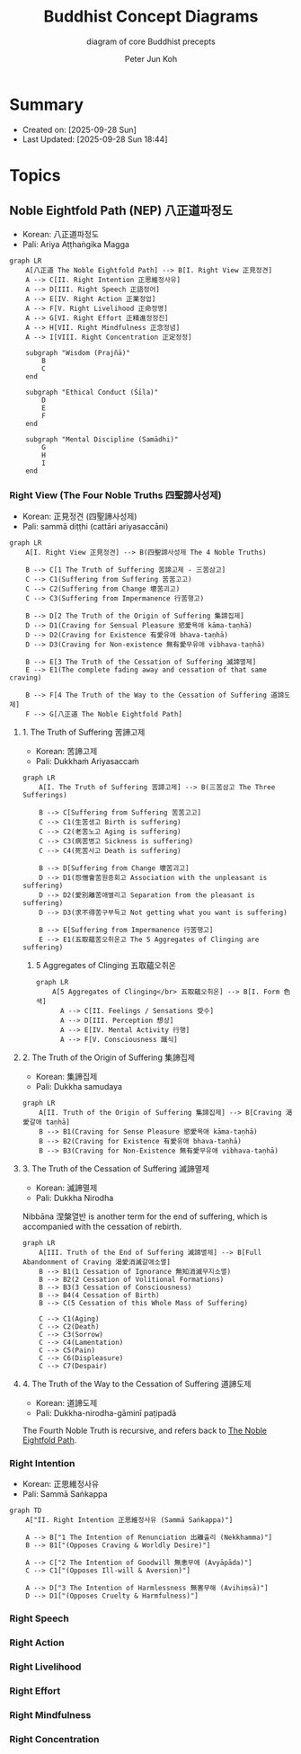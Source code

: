 #+TITLE: Buddhist Concept Diagrams
#+SUBTITLE: diagram of core Buddhist precepts
#+AUTHOR: Peter Jun Koh
#+EMAIL: gopeterjun@naver.com
#+DESCRIPTION: Noble Eightfold Path, Four Noble Truths, dharma
#+LANGUAGE: en, ko

* Summary

- Created on: [2025-09-28 Sun]
- Last Updated: [2025-09-28 Sun 18:44]

* Topics

** Noble Eightfold Path (NEP) 八正道파정도
:PROPERTIES:
:ID:       9f9b1816-755b-4945-9d2e-7da15e8f9421
:END:

- Korean: 八正道파정도
- Pali: Ariya Aṭṭhaṅgika Magga

#+begin_src mermaid :file image/paljeongdo.png
  graph LR
      A[八正道 The Noble Eightfold Path] --> B[I. Right View 正見정견]
      A --> C[II. Right Intention 正思維정사유]
      A --> D[III. Right Speech 正語정어]
      A --> E[IV. Right Action 正業정업]
      A --> F[V. Right Livelihood 正命정명]
      A --> G[VI. Right Effort 正精進정정진]
      A --> H[VII. Right Mindfulness 正念정념]
      A --> I[VIII. Right Concentration 正定정정]

      subgraph "Wisdom (Prajñā)"
          B
          C
      end

      subgraph "Ethical Conduct (Śīla)"
          D
          E
          F
      end

      subgraph "Mental Discipline (Samādhi)"
          G
          H
          I
      end
#+end_src

#+RESULTS:
[[file:image/paljeongdo.png]]

*** Right View (The Four Noble Truths 四聖諦사성제)

- Korean: 正見정견 (四聖諦사성제)
- Pali: sammā diṭṭhi (cattāri ariyasaccāni)

#+begin_src mermaid :file image/saseongjae.png
  graph LR
      A[I. Right View 正見정견] --> B(四聖諦사성제 The 4 Noble Truths)

      B --> C[1 The Truth of Suffering 苦諦고제 - 三苦삼고]
      C --> C1(Suffering from Suffering 苦苦고고)
      C --> C2(Suffering from Change 壞苦괴고)
      C --> C3(Suffering from Impermanence 行苦행고)

      B --> D[2 The Truth of the Origin of Suffering 集諦집제]
      D --> D1(Craving for Sensual Pleasure 慾愛욕애 kāma-taṇhā)
      D --> D2(Craving for Existence 有愛유애 bhava-taṇhā)
      D --> D3(Craving for Non-existence 無有愛무유애 vibhava-taṇhā)

      B --> E[3 The Truth of the Cessation of Suffering 滅諦멸제]
      E --> E1(The complete fading away and cessation of that same craving)

      B --> F[4 The Truth of the Way to the Cessation of Suffering 道諦도제]
      F --> G[八正道 The Noble Eightfold Path]
#+end_src

#+RESULTS:
[[file:image/saseongjae.png]]

**** 1. The Truth of Suffering 苦諦고제

- Korean: 苦諦고제
- Pali: Dukkhaṁ Ariyasaccaṁ

#+begin_src mermaid :file image/saseongjae-1-gojae.png
  graph LR
      A[I. The Truth of Suffering 苦諦고제] --> B(三苦삼고 The Three Sufferings)

      B --> C[Suffering from Suffering 苦苦고고]
      C --> C1(生苦생고 Birth is suffering)
      C --> C2(老苦노고 Aging is suffering)
      C --> C3(病苦병고 Sickness is suffering)
      C --> C4(死苦사고 Death is suffering)

      B --> D[Suffering from Change 壞苦괴고]
      D --> D1(怨憎會苦원증회고 Association with the unpleasant is suffering)
      D --> D2(愛別離苦애별리고 Separation from the pleasant is suffering)
      D --> D3(求不得苦구부득고 Not getting what you want is suffering)

      B --> E[Suffering from Impermanence 行苦행고]
      E --> E1(五取蘊苦오취온고 The 5 Aggregates of Clinging are suffering)
#+end_src

#+RESULTS:
[[file:image/saseongjae-1-gojae.png]]

***** 5 Aggregates of Clinging 五取蘊오취온

#+begin_src mermaid :file image/ohchwion.png
  graph LR
      A[5 Aggregates of Clinging</br> 五取蘊오취온] --> B[I. Form 色색]
        A --> C[II. Feelings / Sensations 受수]
        A --> D[III. Perception 想상]
        A --> E[IV. Mental Activity 行행]
        A --> F[V. Consciousness 識식]
#+end_src

#+RESULTS:
[[file:image/ohchwion.png]]

**** 2. The Truth of the Origin of Suffering 集諦집제

- Korean: 集諦집제
- Pali: Dukkha samudaya

#+begin_src mermaid :file image/saseongjae-2-jipjae.png
  graph LR
      A[II. Truth of the Origin of Suffering 集諦집제] --> B[Craving 渴愛갈애 taṇhā]
      B --> B1(Craving for Sense Pleasure 慾愛욕애 kāma-taṇhā)
      B --> B2(Craving for Existence 有愛유애 bhava-taṇhā)
      B --> B3(Craving for Non-Existence 無有愛무유애 vibhava-taṇhā)
#+end_src

#+RESULTS:
[[file:image/saseongjae-2-jipjae.png]]

**** 3. The Truth of the Cessation of Suffering 滅諦멸제

- Korean: 滅諦멸제
- Pali: Dukkha Nirodha

Nibbāna 涅槃열반 is another term for the end of suffering, which is
accompanied with the cessation of rebirth.

#+begin_src mermaid :file image/saseongjae-4-myeoljae.png
  graph LR
      A[III. Truth of the End of Suffering 滅諦멸제] --> B[Full Abandonment of Craving 渴愛消滅갈애소멸]
      B --> B1(1 Cessation of Ignorance 無知消滅무지소멸)
      B --> B2(2 Cessation of Volitional Formations)
      B --> B3(3 Cessation of Consciousness)
      B --> B4(4 Cessation of Birth)
      B --> C(5 Cessation of this Whole Mass of Suffering)

      C --> C1(Aging)
      C --> C2(Death)
      C --> C3(Sorrow)
      C --> C4(Lamentation)
      C --> C5(Pain)
      C --> C6(Displeasure)
      C --> C7(Despair)
#+end_src

#+RESULTS:
[[file:image/saseongjae-4-myeoljae.png]]

**** 4. The Truth of the Way to the Cessation of Suffering 道諦도제

- Korean: 道諦도제
- Pali: Dukkha-nirodha-gāminī paṭipadā

The Fourth Noble Truth is recursive, and refers back to [[id:9f9b1816-755b-4945-9d2e-7da15e8f9421][The Noble Eightfold
Path]].

*** Right Intention

- Korean: 正思維정사유
- Pali: Sammā Saṅkappa

#+begin_src mermaid :file image/jeongsayoo.png
  graph TD
      A["II. Right Intention 正思維정사유 (Sammā Saṅkappa)"]

      A --> B["1 The Intention of Renunciation 出離출리 (Nekkhamma)"]
      B --> B1["(Opposes Craving & Worldly Desire)"]

      A --> C["2 The Intention of Goodwill 無恚무에 (Avyāpāda)"]
      C --> C1["(Opposes Ill-will & Aversion)"]

      A --> D["3 The Intention of Harmlessness 無害무해 (Avihiṃsā)"]
      D --> D1["(Opposes Cruelty & Harmfulness)"]
#+end_src

#+RESULTS:
[[file:image/jeongsayoo.png]]

*** Right Speech

*** Right Action

*** Right Livelihood

*** Right Effort

*** Right Mindfulness

*** Right Concentration
